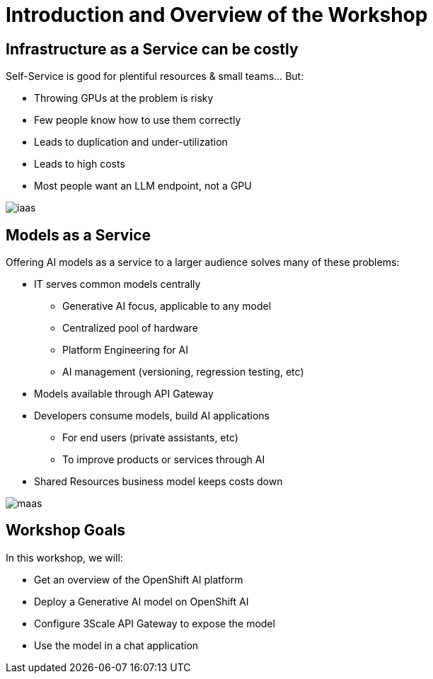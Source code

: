 = Introduction and Overview of the Workshop

== Infrastructure as a Service can be costly

Self-Service is good for plentiful resources & small teams... But:

- Throwing GPUs at the problem is risky
- Few people know how to use them correctly
- Leads to duplication and under-utilization
- Leads to high costs
- Most people want an LLM endpoint, not a GPU

[.bordershadow]
image::02/iaas.png[]

== Models as a Service

Offering AI models as a service to a larger audience solves many of these problems:

* IT serves common models centrally
** Generative AI focus, applicable to any model
** Centralized pool of hardware 
** Platform Engineering for AI
** AI management (versioning, regression testing, etc)
* Models available through API Gateway
* Developers consume models, build AI applications
** For end users (private assistants, etc) 
** To improve products or services through AI 
* Shared Resources business model keeps costs down


[.bordershadow]
image::02/maas.png[]

== Workshop Goals

In this workshop, we will:

* Get an overview of the OpenShift AI platform
* Deploy a Generative AI model on OpenShift AI
* Configure 3Scale API Gateway to expose the model
* Use the model in a chat application